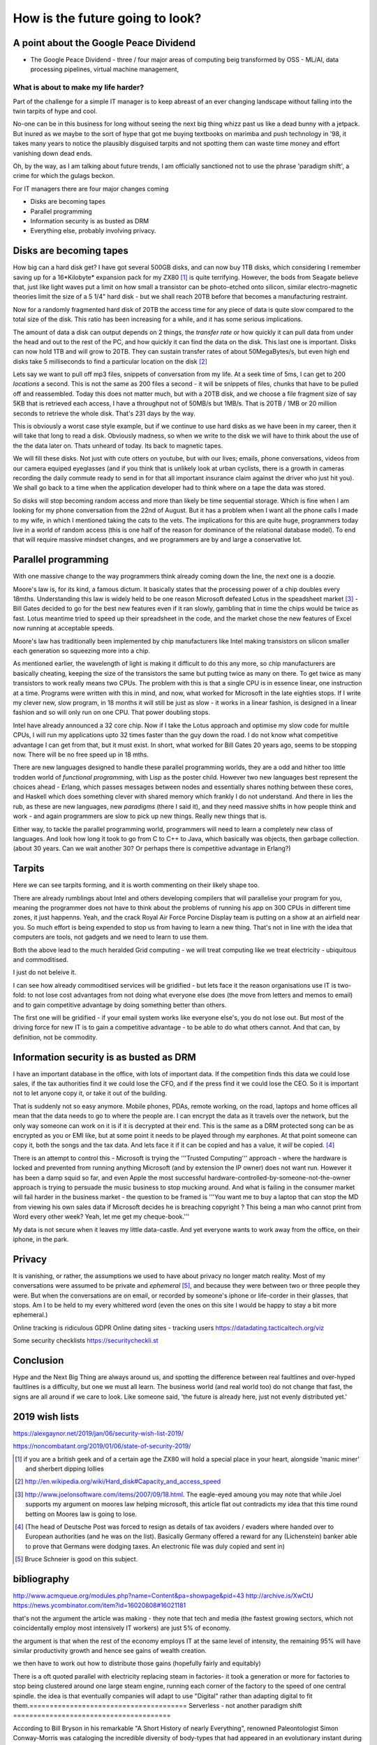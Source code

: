 ================================
How is the future going to look?
================================

A point about the Google Peace Dividend
---------------------------------------

* The Google Peace Dividend - three / four major areas of computing
  beig transformed by OSS - ML/AI, data processing pipelines, virtual machine management,


What is about to make my life harder?
=====================================

Part of the challenge for a simple IT manager is to keep abreast of an ever changing landscape without falling into the twin tarpits of hype and cool.

No-one can be in this business for long without seeing the next big thing whizz past us like a dead bunny with a jetpack.  But inured as we maybe to the sort of hype that got me buying textbooks on marimba and push technology in '98, it takes many years to notice the plausibly disguised tarpits and not spotting them can waste time money and effort vanishing down dead ends.

Oh, by the way, as I am talking about future trends, I am officially sanctioned not to use the phrase 'paradigm shift', a crime for which the gulags beckon.

For IT managers there are four major changes coming

- Disks are becoming tapes
- Parallel programming
- Information security is as busted as DRM
- Everything else, probably involving privacy.

Disks are becoming tapes
------------------------

How big can a hard disk get?  I have got several 500GB disks, and can now buy 1TB disks, which considering I remember saving up for a 16*Kilobyte* expansion pack for my ZX80 [#]_ is quite terrifying.  However, the bods from Seagate believe that, just like light waves put a limit on how small a transistor can be photo-etched onto silicon, similar electro-magnetic theories limit the size of a 5 1/4" hard disk - but we shall reach 20TB before that becomes a manufacturing restraint.

Now for a randomly fragmented hard disk of 20TB the access time for any piece of data is quite slow compared to the total size of the disk.  This ratio has been increasing for a while, and it has some serious implications.

The amount of data a disk can output depends on 2 things, the *transfer rate* or how quickly it can pull data from under the head and out to the rest of the PC, and how quickly it can find the data on the disk. This last one is important.
Disks can now hold 1TB and will grow to 20TB. They can sustain transfer rates of about 50MegaBytes/s, but even high end disks take 5 milliseconds to find a particular location on the disk [#]_

Lets say we want to pull off mp3 files, snippets of conversation from my life. At a seek time of 5ms, I can get to 200 *locations* a second.  This is not the same as 200 files a second - it will be snippets of files, chunks that have to be pulled off and reassembled.  Today this does not matter much, but with a 20TB disk, and we choose a file fragment size of say 5KB that is retrieved each access, I have a throughput not of 50MB/s but 1MB/s.  That is 20TB / 1MB or 20 million seconds to retrieve the whole disk. That's 231 days by the way.

This is obviously a worst case style example, but if we continue to use hard disks as we have been in my career, then it will take that long to read a disk.  Obviously madness, so when we write to the disk we will have to think about the use of the the data later on.  Thats unheard of today.  Its back to magnetic tapes.

We will fill these disks. Not just with cute otters on youtube, but with our lives; emails, phone conversations, videos from our camera equiped eyeglasses (and if you think that is unlikely look at urban cyclists, there is a growth in cameras recording the daily commute ready to send in for that all important insurance claim against the driver who just hit you).  We shall go back to a time when the application developer had to think where on a tape the data was stored.

So disks will stop becoming random access and more than likely be time sequential storage.  Which is fine when I am looking for my phone conversation from the 22nd of August.  But it has a problem when I want all the phone calls I made to my wife, in which I mentioned taking the cats to the vets.  The implications for this are quite huge, programmers today live in a world of random access (this is one half of the reason for dominance of the relational database model).  To end that will require massive mindset changes, and we programmers are by and large a conservative lot.

Parallel programming
--------------------
With one massive change to the way programmers think already coming down the line, the next one is a doozie.

Moore's law is, for its kind, a famous dictum.  It basically states that the processing power of a chip doubles every 18mths.  Understanding this law is widely held to be one reason Microsoft defeated Lotus in the speadsheet market [#]_ - Bill Gates decided to go for the best new features even if it ran slowly, gambling that in time the chips would be twice as fast.  Lotus meantime tried to speed up their spreadsheet in the code, and the market chose the new features of Excel now running at acceptable speeds.

Moore's law has traditionally been implemented by chip manufacturers like Intel making transistors on silicon smaller each generation so squeezing more into a chip.

As mentioned earlier, the wavelength of light is making it difficult to do this any more, so chip manufacturers are basically cheating, keeping the size of the transistors the same but putting twice as many on there.  To get twice as many transistors to work really means two CPUs.  The problem with this is that a single CPU is in essence linear, one instruction at a time.  Programs were written with this in mind, and now,  what worked for Microsoft in the late eighties stops.  If I write my clever new, slow program, in 18 months it will still be just as slow  - it works in a linear fashion, is designed in a linear fashion and so will only run on one CPU.  That power doubling stops.

Intel have already announced a 32 core chip.  Now if I take the Lotus approach and optimise my slow code for multile CPUs, I will run my applications upto 32 times faster than the guy down the road.  I do not know what competitive advantage I can get from that, but it must exist.  In short, what worked for Bill Gates 20 years ago, seems to be stopping now.  There will be no free speed up in 18 mths.

There are new languages designed to handle these parallel programming worlds, they are a odd and hither too little trodden world of *functional programming*, with Lisp as the poster child.  However two new languages best represent the choices ahead - Erlang, which passes messages between nodes and essentially shares nothing between these cores, and Haskell which does something clever with shared memory which frankly I do not understand. And there in lies the rub, as these are new languages, new *paradigms* (there I said it), and they need massive shifts in how people think and work - and again programmers are slow to pick up new things.  Really new things that is.

Either way, to tackle the parallel programming world, programmers will need to learn a completely new class of languages. And look how long it took to go from C to C++ to Java, which basically was objects, then garbage collection. (about 30 years. Can we wait another 30?  Or perhaps there is competitive advantage in Erlang?)

Tarpits
-------
Here we can see tarpits forming, and it is worth commenting on their likely shape too.

There are already rumblings about Intel and others developing compilers that will parallelise your program for you, meaning the programmer does not have to think about the problems of running his app on 300 CPUs in different time zones, it just happenns. Yeah, and the crack Royal Air Force Porcine Display team is putting on a show at an airfield near you.  So much effort is being expended to stop us from having to learn a new thing.  That's not in line with the idea that computers are tools, not gadgets and we need to learn to use them.

Both the above lead to the much heralded Grid computing - we will treat computing like we treat electricity - ubiquitous and commoditised.

I just do not beleive it.

I can see how already commoditised services will be gridified - but lets face it the reason organisations use IT is two-fold: to not lose cost advantages from not doing what everyone else does (the move from letters and memos to email) and to gain competitive advantage by doing something better than others.

The first one will be gridified - if your email system works like everyone else's, you do not lose out.  But most of the driving force for new IT is to gain a competitive advantage - to be able to do what others cannot.  And that can, by definition, not be commodity.


Information security is as busted as DRM
----------------------------------------
I have an important database in the office, with lots of important data. If the competition finds this data we could lose sales, if the tax authorities find it we could lose the CFO, and if the press find it we could lose the CEO.  So it is important not to let anyone copy it, or take it out of the building.

That is suddenly not so easy anymore.  Mobile phones, PDAs, remote working, on the road, laptops and home offices all mean that the data needs to go to where the people are.  I can encrypt the data as it travels over the network, but the only way someone can work on it is if it is decrypted at their end.  This is the same as a DRM protected song can be as encrypted as you or EMI like, but at some point it needs to be played through my earphones.  At that point someone can copy it, both the songs and the tax data.  And lets face it if it can be copied and has a value, it *will* be copied. [#]_

There is an attempt to control this - Microsoft is trying the '''Trusted Computing''' approach - where the hardware is locked and prevented from running anything Microsoft (and by extension the IP owner) does not want run. However it has been a damp squid so far, and even Apple the most successful hardware-controlled-by-someone-not-the-owner approach is trying to persuade the music business to stop mucking around.
And what is failing in the consumer market will fail harder in the business market - the question to be framed is '''You want me to buy a laptop that can stop the MD from viewing his own sales data if Microsoft decides he is breaching copyright ? This being a man who cannot print from Word every other week?  Yeah, let me get my cheque-book.'''

My data is not secure when it leaves my little data-castle.  And yet everyone wants to work away from the office, on their iphone, in the park.

Privacy
-------
It is vanishing, or rather, the assumptions we used to have about privacy no longer match reality.  Most of my conversations were assumed to be private and *ephemeral* [#]_, and because they were between two or three people they were.  But when the conversations are on email, or recorded by someone's iphone or life-corder in their glasses, that stops.  Am I to be held to my every whittered word (even the ones on this site I would be happy to stay a bit more ephemeral.)


Online tracking is ridiculous
GDPR
Online dating sites - tracking users
https://datadating.tacticaltech.org/viz


Some security checklists
https://securitycheckli.st

Conclusion
----------
Hype and the Next Big Thing are always around us, and spotting the difference between real faultlines and over-hyped faultlines is a difficulty, but one we must all learn.  The business world (and real world too) do not change that fast, the signs are all around if we care to look.  Like someone said, 'the future is already here, just not evenly distributed yet.'


2019 wish lists
---------------

https://alexgaynor.net/2019/jan/06/security-wish-list-2019/

https://noncombatant.org/2019/01/06/state-of-security-2019/




.. [#] if you are a british geek and of a certain age the ZX80 will hold a special place in your heart, alongside 'manic miner' and sherbert dipping lollies

.. [#] http://en.wikipedia.org/wiki/Hard_disk#Capacity_and_access_speed

.. [#] http://www.joelonsoftware.com/items/2007/09/18.html. The eagle-eyed amoung you may note that while Joel supports my argument on moores law helping microsoft, this article flat out contradicts my idea that this time round betting on Moores law is going to lose.

.. [#] (The head of Deutsche Post was forced to resign as details of tax avoiders / evaders where handed over to European authorities (and he was on the list).  Basically Germany offered a reward for any (Lichenstein) banker able to prove that Germans were dodging taxes.  An electronic file was duly copied and sent in)

.. [#] Bruce Schneier is good on this subject.

bibliography
------------
http://www.acmqueue.org/modules.php?name=Content&pa=showpage&pid=43
http://archive.is/XwCtU
https://news.ycombinator.com/item?id=16020808#16021181

that's not the argument the article was making - they note that tech and media (the fastest growing sectors, which not coincidentally employ most intensively IT workers) are just 5% of economy.

the argument is that when the rest of the economy employs IT at the same level of intensity, the remaining 95% will have similar productivity growth and hence see gains of wealth creation.

we then have to work out how to distribute those gains (hopefully fairly and equitably)

There is a oft quoted parallel with electricity replacing steam in factories- it took a generation or more for factories to stop being clustered around one large steam engine, running each corner of the factory to the speed of one central spindle.  the idea is that eventually companies will adapt to use "Digital" rather than adapting digital to fit them.=======================================
Serverless - not another paradigm shift
=======================================

According to Bill Bryson in his remarkable "A Short History of nearly
Everything", renowned Paleontologist Simon Conway-Morris was
cataloging the incredible diversity of body-types that had appeared in
an evolutionary instant during the Pre-Cambrian Explosion 500 million
years ago. Dozens of bizzare new body types (lets put claws on the end
of a nose, that might work!). Morris reportedly opened a drawer of
previously un-categorized fossils and remarked "Not another fucking
phylum".

This is a little how I feel with computing platforms and approaches in
our new century. A phylum you may have heard of is `serverless
computing`.

Its worth taking a moment on this one - it is going to be a tough
sell, but, like `AR`, I think its where the smart money will play.
And unlike AR, its not a new green field. This one requires us to
re-write a lot of enterprise code.  So it needs to offer some
advantages.

My evolution ...

Serverless computing is ... hard to explain. Let's imagine you write a
function that takes an HTTP request with a key "name" and your
function returns "hello <name>".  In the normal server-based world I
would know which server that would run on - I would have to worry if
it should run there or elsewhere.

Serverless simply has a scheduler that pushes the request and my
function to *any* server in a vast array


Issues
* security. You thought it was bad sharing a
* the solution here is run your own farm of machines. But that is expensive.
  


Serverless and functional. THis seems to be the winning combination.


Simon Wardley (we have already met him on business strategy) was
involved in an early serverless



https://www.linkedin.com/pulse/why-fuss-serverless-simon-wardley

It's another shift - findev 

It's basically event driven functions, or batch run functions.
But the concept is w don't want to worry about a server before we want to run the function.

The biggest concern is security 
The second biggest is where do I put my data


https://github.com/awslabs/aws-serverless-auth-reference-app/issues/5


Hardware and software
----------------------

Trust is biggest issue

then using hardware and software - there is more value in both and much rarer

see Software defines radio - https://adamgannon.com/2014/11/21/decoding-your-keyless-entry-remote-with-software-defined-radio/

https://www.rtl-sdr.com/tag/car-key/

http://spench.net


The second wave 
We are now seeing less of the "applied to everyone" startups looking for recruits and many more of the "specific niche that is ripe for software to eat it" start ups.

insurance for gig econmony (insurance by the minute)  legal NLP


Add in "the rental economy" (or the subscription economy) where the whole idea is to gain market domaince and then exploit prices sounds bad for us all - and we don't think regulation  is going to keep up (Europe) or be allowed to think about keeping up (rest of world) - see schneier on lawyers like us - https://venturebeat.com/2019/03/06/bruce-schneier-its-time-for-technologists-to-become-lawmakers/

Add on to this the ways we are trying to regulate the new tech landscape - GDPR, elizabeth warrens proposal to split up companies into platforms and exploiters, these are all generally good (software socialist remember) where good means having a floor but no ceiling to society.

https://medium.com/@teamwarren/heres-how-we-can-break-up-big-tech-9ad9e0da324c?stream=business

The silver lining
https://news.ycombinator.com/item?id=19364883

Animation and AR VR

https://talkingphysics.wordpress.com/2019/01/08/getting-started-animating-with-manim-and-python-3-7/

There is a trend. look I worry that my kids aren't playing with each other but are stuck on ipads.  but minecraft (trust) - what about AR/CR. What about "let's play sea captains" bbc in real life?? 


Software as a machine 
---------------------

It is just a machine (transistors)
software as a machine - Paul Mason book - transforms energy into other form energy - so is it organisation as energy ?? better forms of working together - where is the utility? it's in the organisation !!!  

We need ethics in our society - we can see the market as a slow form of AI using price as the optimising metric

As such we can easily see from experience that market does not drive the higher ethical issues - they must be the externally regulated systems
- and for most people and indeed maoist capuchin monkeys ethics are the same (fairness and grapes)

see Paul Mason book 

As such I posit that we cannot make AInlook human till we have strong ethical constraints on it, which require ethical judgements 
(ie General AI is a long way off)

but we can see AI as helping optimise organisations (ie MOOP becomes a training device for the cog wheels) and organisational design and information flow becomes viable - i mean if brexit or trump can send different tailored messages why cannot the good guys (see I robot last book) 

Ethics are boundary conditions for optimising algorithm - same as regulation for markets - which is why regulations are so hard to agree on 

